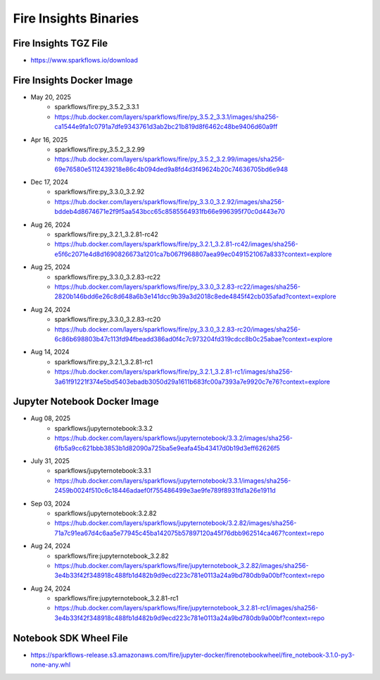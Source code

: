 Fire Insights Binaries
======

Fire Insights TGZ File
-----

* https://www.sparkflows.io/download

Fire Insights Docker Image
------

* May 20, 2025
    * sparkflows/fire:py_3.5.2_3.3.1
    * https://hub.docker.com/layers/sparkflows/fire/py_3.5.2_3.3.1/images/sha256-ca1544e9fa1c0791a7dfe9343761d3ab2bc21b819d8f6462c48be9406d60a9ff
* Apr 16, 2025
    * sparkflows/fire:py_3.5.2_3.2.99
    * https://hub.docker.com/layers/sparkflows/fire/py_3.5.2_3.2.99/images/sha256-69e76580e5112439218e86c4b094ded9a8fd4d3f49624b20c74636705bd6e948
* Dec 17, 2024
    * sparkflows/fire:py_3.3.0_3.2.92
    * https://hub.docker.com/layers/sparkflows/fire/py_3.3.0_3.2.92/images/sha256-bddeb4d8674671e2f9f5aa543bcc65c8585564931fb66e996395f70c0d443e70
* Aug 26, 2024
    * sparkflows/fire:py_3.2.1_3.2.81-rc42
    * https://hub.docker.com/layers/sparkflows/fire/py_3.2.1_3.2.81-rc42/images/sha256-e5f6c2071e4d8d1690826673a1201ca7b067f968807aea99ec0491521067a833?context=explore
* Aug 25, 2024
    * sparkflows/fire:py_3.3.0_3.2.83-rc22
    * https://hub.docker.com/layers/sparkflows/fire/py_3.3.0_3.2.83-rc22/images/sha256-2820b146bdd6e26c8d648a6b3e141dcc9b39a3d2018c8ede4845f42cb035afad?context=explore
* Aug 24, 2024
    * sparkflows/fire:py_3.3.0_3.2.83-rc20
    * https://hub.docker.com/layers/sparkflows/fire/py_3.3.0_3.2.83-rc20/images/sha256-6c86b698803b47c113fd94fbeadd386ad0f4c7c973204fd319cdcc8b0c25abae?context=explore
* Aug 14, 2024
    * sparkflows/fire:py_3.2.1_3.2.81-rc1
    * https://hub.docker.com/layers/sparkflows/fire/py_3.2.1_3.2.81-rc1/images/sha256-3a61f91221f374e5bd5403ebadb3050d29a1611b683fc00a7393a7e9920c7e76?context=explore


Jupyter Notebook Docker Image
-----------

* Aug 08, 2025
    * sparkflows/jupyternotebook:3.3.2
    * https://hub.docker.com/layers/sparkflows/jupyternotebook/3.3.2/images/sha256-6fb5a9cc621bbb3853b1d82090a725ba5e9eafa45b43417d0b19d3eff62626f5
* July 31, 2025
    * sparkflows/jupyternotebook:3.3.1
    * https://hub.docker.com/layers/sparkflows/jupyternotebook/3.3.1/images/sha256-2459b0024f510c6c18446adaef0f755486499e3ae9fe789f8931fd1a26e1911d
* Sep 03, 2024
    * sparkflows/jupyternotebook:3.2.82
    * https://hub.docker.com/layers/sparkflows/jupyternotebook/3.2.82/images/sha256-71a7c91ea67d4c6aa5e77945c45ba142075b57897120a45f76dbb962514ca467?context=repo
* Aug 24, 2024
    * sparkflows/fire:jupyternotebook_3.2.82
    * https://hub.docker.com/layers/sparkflows/fire/jupyternotebook_3.2.82/images/sha256-3e4b33f42f348918c488fb1d482b9d9ecd223c781e0113a24a9bd780db9a00bf?context=repo
* Aug 24, 2024
    * sparkflows/fire:jupyternotebook_3.2.81-rc1
    * https://hub.docker.com/layers/sparkflows/fire/jupyternotebook_3.2.81-rc1/images/sha256-3e4b33f42f348918c488fb1d482b9d9ecd223c781e0113a24a9bd780db9a00bf?context=repo

Notebook SDK Wheel File
-----

* https://sparkflows-release.s3.amazonaws.com/fire/jupyter-docker/firenotebookwheel/fire_notebook-3.1.0-py3-none-any.whl

